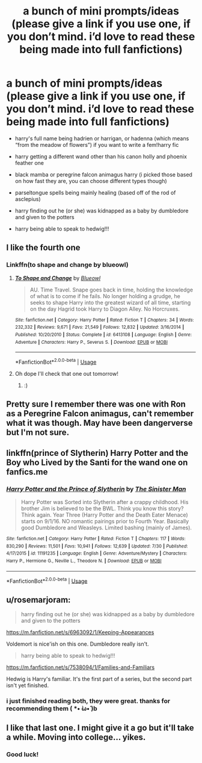 #+TITLE: a bunch of mini prompts/ideas (please give a link if you use one, if you don’t mind. i’d love to read these being made into full fanfictions)

* a bunch of mini prompts/ideas (please give a link if you use one, if you don’t mind. i’d love to read these being made into full fanfictions)
:PROPERTIES:
:Author: healers-tonic
:Score: 8
:DateUnix: 1564973550.0
:DateShort: 2019-Aug-05
:FlairText: Prompt
:END:
- harry's full name being hadrien or harrigan, or hadenna (which means “from the meadow of flowers”) if you want to write a fem!harry fic

- harry getting a different wand other than his canon holly and phoenix feather one

- black mamba or peregrine falcon animagus harry (i picked those based on how fast they are, you can choose different types though)

- parseltongue spells being mainly healing (based off of the rod of asclepius)

- harry finding out he (or she) was kidnapped as a baby by dumbledore and given to the potters

- harry being able to speak to hedwig!!!


** I like the fourth one
:PROPERTIES:
:Author: The_Black_Hart
:Score: 2
:DateUnix: 1564982871.0
:DateShort: 2019-Aug-05
:END:

*** Linkffn(to shape and change by blueowl)
:PROPERTIES:
:Author: LiriStorm
:Score: 3
:DateUnix: 1564986623.0
:DateShort: 2019-Aug-05
:END:

**** [[https://www.fanfiction.net/s/6413108/1/][*/To Shape and Change/*]] by [[https://www.fanfiction.net/u/1201799/Blueowl][/Blueowl/]]

#+begin_quote
  AU. Time Travel. Snape goes back in time, holding the knowledge of what is to come if he fails. No longer holding a grudge, he seeks to shape Harry into the greatest wizard of all time, starting on the day Hagrid took Harry to Diagon Alley. No Horcruxes.
#+end_quote

^{/Site/:} ^{fanfiction.net} ^{*|*} ^{/Category/:} ^{Harry} ^{Potter} ^{*|*} ^{/Rated/:} ^{Fiction} ^{T} ^{*|*} ^{/Chapters/:} ^{34} ^{*|*} ^{/Words/:} ^{232,332} ^{*|*} ^{/Reviews/:} ^{9,671} ^{*|*} ^{/Favs/:} ^{21,549} ^{*|*} ^{/Follows/:} ^{12,832} ^{*|*} ^{/Updated/:} ^{3/16/2014} ^{*|*} ^{/Published/:} ^{10/20/2010} ^{*|*} ^{/Status/:} ^{Complete} ^{*|*} ^{/id/:} ^{6413108} ^{*|*} ^{/Language/:} ^{English} ^{*|*} ^{/Genre/:} ^{Adventure} ^{*|*} ^{/Characters/:} ^{Harry} ^{P.,} ^{Severus} ^{S.} ^{*|*} ^{/Download/:} ^{[[http://www.ff2ebook.com/old/ffn-bot/index.php?id=6413108&source=ff&filetype=epub][EPUB]]} ^{or} ^{[[http://www.ff2ebook.com/old/ffn-bot/index.php?id=6413108&source=ff&filetype=mobi][MOBI]]}

--------------

*FanfictionBot*^{2.0.0-beta} | [[https://github.com/tusing/reddit-ffn-bot/wiki/Usage][Usage]]
:PROPERTIES:
:Author: FanfictionBot
:Score: 1
:DateUnix: 1564986649.0
:DateShort: 2019-Aug-05
:END:


**** Oh dope I'll check that one out tomorrow!
:PROPERTIES:
:Author: The_Black_Hart
:Score: 1
:DateUnix: 1564986689.0
:DateShort: 2019-Aug-05
:END:

***** :)
:PROPERTIES:
:Author: LiriStorm
:Score: 1
:DateUnix: 1564989737.0
:DateShort: 2019-Aug-05
:END:


** Pretty sure I remember there was one with Ron as a Peregrine Falcon animagus, can't remember what it was though. May have been dangerverse but I'm not sure.
:PROPERTIES:
:Author: machjacob51141
:Score: 1
:DateUnix: 1564993141.0
:DateShort: 2019-Aug-05
:END:


** linkffn(prince of Slytherin) Harry Potter and the Boy who Lived by the Santi for the wand one on fanfics.me
:PROPERTIES:
:Author: Garanar
:Score: 1
:DateUnix: 1565009225.0
:DateShort: 2019-Aug-05
:END:

*** [[https://www.fanfiction.net/s/11191235/1/][*/Harry Potter and the Prince of Slytherin/*]] by [[https://www.fanfiction.net/u/4788805/The-Sinister-Man][/The Sinister Man/]]

#+begin_quote
  Harry Potter was Sorted into Slytherin after a crappy childhood. His brother Jim is believed to be the BWL. Think you know this story? Think again. Year Three (Harry Potter and the Death Eater Menace) starts on 9/1/16. NO romantic pairings prior to Fourth Year. Basically good Dumbledore and Weasleys. Limited bashing (mainly of James).
#+end_quote

^{/Site/:} ^{fanfiction.net} ^{*|*} ^{/Category/:} ^{Harry} ^{Potter} ^{*|*} ^{/Rated/:} ^{Fiction} ^{T} ^{*|*} ^{/Chapters/:} ^{117} ^{*|*} ^{/Words/:} ^{830,290} ^{*|*} ^{/Reviews/:} ^{11,501} ^{*|*} ^{/Favs/:} ^{10,941} ^{*|*} ^{/Follows/:} ^{12,639} ^{*|*} ^{/Updated/:} ^{7/30} ^{*|*} ^{/Published/:} ^{4/17/2015} ^{*|*} ^{/id/:} ^{11191235} ^{*|*} ^{/Language/:} ^{English} ^{*|*} ^{/Genre/:} ^{Adventure/Mystery} ^{*|*} ^{/Characters/:} ^{Harry} ^{P.,} ^{Hermione} ^{G.,} ^{Neville} ^{L.,} ^{Theodore} ^{N.} ^{*|*} ^{/Download/:} ^{[[http://www.ff2ebook.com/old/ffn-bot/index.php?id=11191235&source=ff&filetype=epub][EPUB]]} ^{or} ^{[[http://www.ff2ebook.com/old/ffn-bot/index.php?id=11191235&source=ff&filetype=mobi][MOBI]]}

--------------

*FanfictionBot*^{2.0.0-beta} | [[https://github.com/tusing/reddit-ffn-bot/wiki/Usage][Usage]]
:PROPERTIES:
:Author: FanfictionBot
:Score: 1
:DateUnix: 1565009245.0
:DateShort: 2019-Aug-05
:END:


** u/rosemarjoram:
#+begin_quote
  harry finding out he (or she) was kidnapped as a baby by dumbledore and given to the potters
#+end_quote

[[https://m.fanfiction.net/s/6963092/1/Keeping-Appearances]]

Voldemort is nice'ish on this one. Dumbledore really isn't.

#+begin_quote
  harry being able to speak to hedwig!!!
#+end_quote

[[https://m.fanfiction.net/s/7538094/1/Families-and-Familiars]]

Hedwig is Harry's familiar. It's the first part of a series, but the second part isn't yet finished.
:PROPERTIES:
:Author: rosemarjoram
:Score: 1
:DateUnix: 1565032714.0
:DateShort: 2019-Aug-05
:END:

*** i just finished reading both, they were great. thanks for recommending them ( *• ̀ω•́ )b
:PROPERTIES:
:Author: healers-tonic
:Score: 2
:DateUnix: 1565203416.0
:DateShort: 2019-Aug-07
:END:


** I like that last one. I might give it a go but it'll take a while. Moving into college... yikes.
:PROPERTIES:
:Author: max_sings_things
:Score: 1
:DateUnix: 1564973796.0
:DateShort: 2019-Aug-05
:END:

*** Good luck!
:PROPERTIES:
:Author: RavenclawsSeeker
:Score: 1
:DateUnix: 1564993427.0
:DateShort: 2019-Aug-05
:END:
